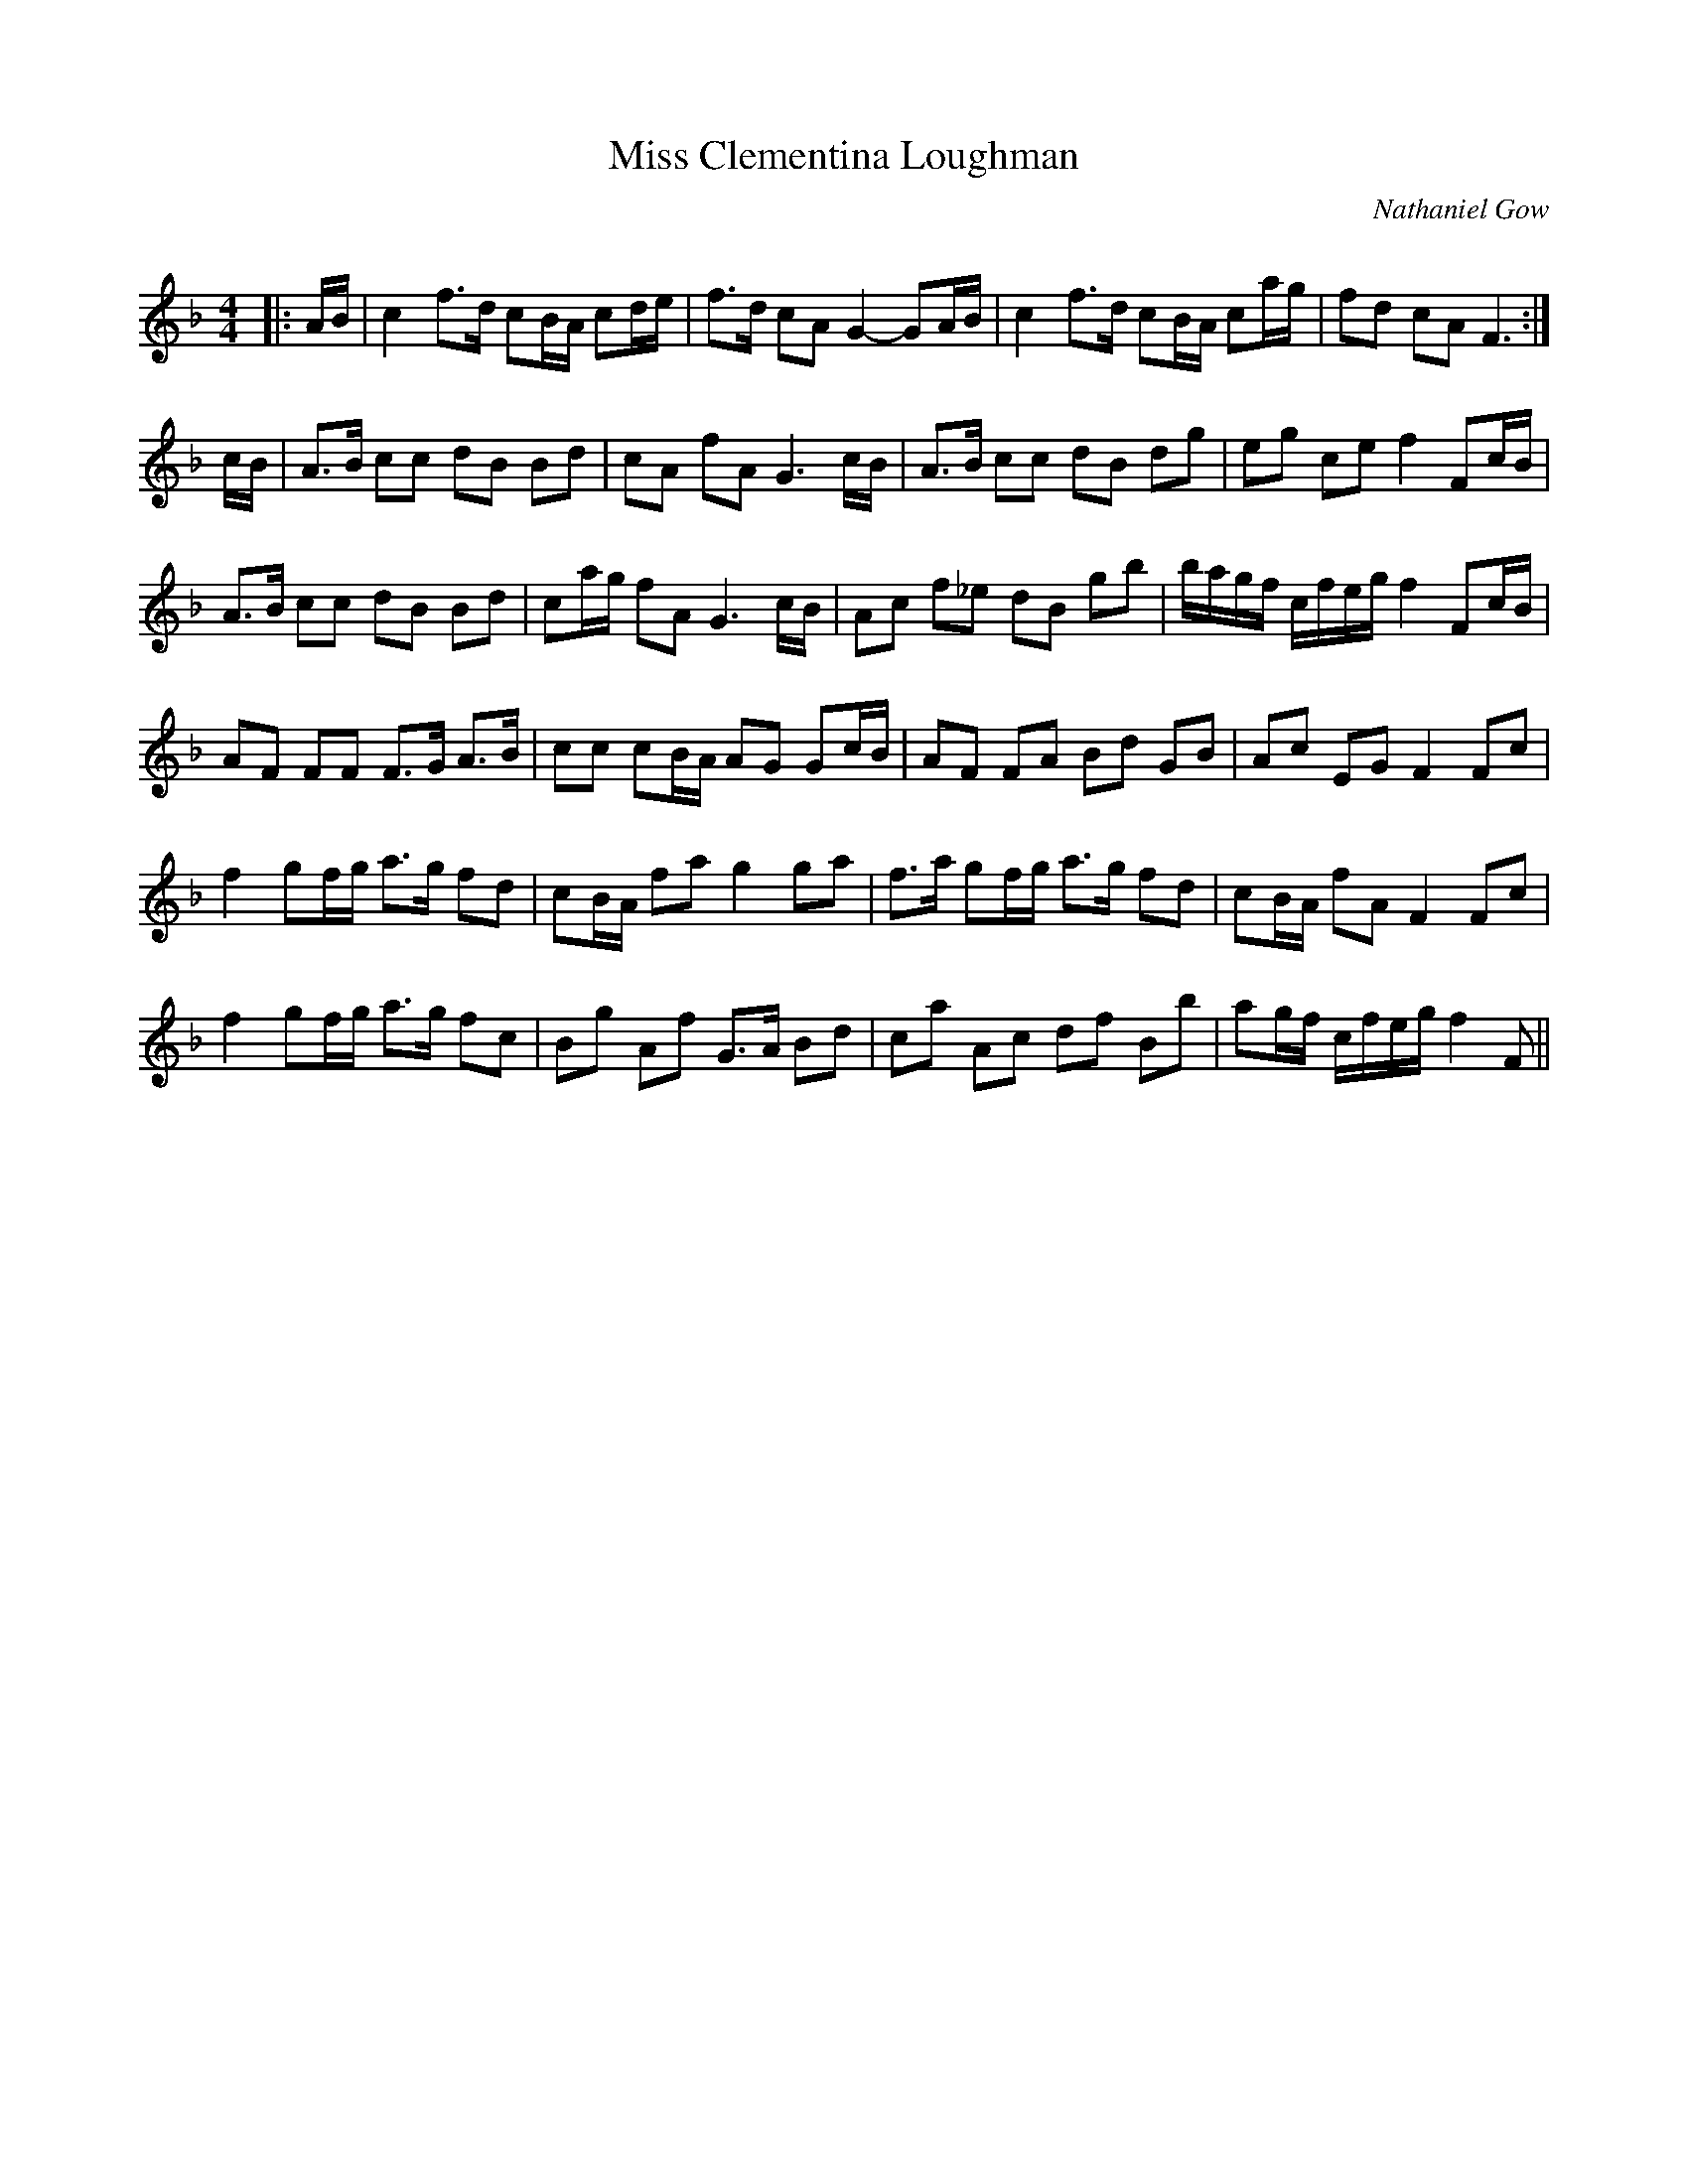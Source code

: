 X:1
T: Miss Clementina Loughman
C:Nathaniel Gow
R:Strathspey
Q: 128
K:F
M:4/4
L:1/16
|:AB|c4 f3d c2BA c2de|f3d c2A2 G4-G2AB|c4 f3d c2BA c2ag|f2d2 c2A2 F6:|
cB|A3B c2c2 d2B2 B2d2|c2A2 f2A2 G6 cB|A3B c2c2 d2B2 d2g2|e2g2 c2e2 f4 F2cB|
A3B c2c2 d2B2 B2d2|c2ag f2A2 G6 cB|A2c2 f2_e2 d2B2 g2b2|bagf cfeg f4 F2cB|
A2F2 F2F2 F3G A3B|c2c2 c2BA A2G2 G2cB|A2F2 F2A2 B2d2 G2B2|A2c2 E2G2 F4 F2c2|
f4 g2fg a3g f2d2|c2BA f2a2 g4 g2a2|f3a g2fg a3g f2d2|c2BA f2A2 F4 F2c2|
f4 g2fg a3g f2c2|B2g2 A2f2 G3A B2d2|c2a2 A2c2 d2f2 B2b2|a2gf cfeg f4 F2||

